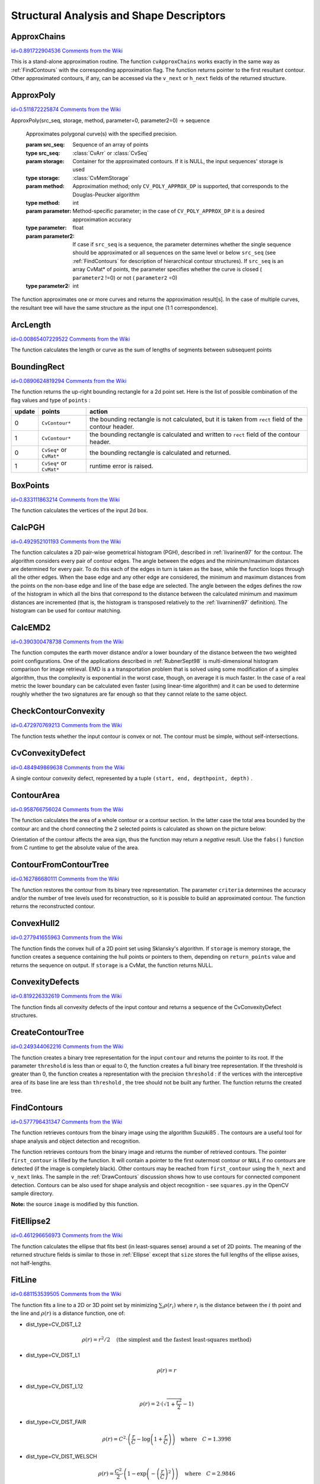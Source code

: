 Structural Analysis and Shape Descriptors
=========================================

.. highlight:: python



.. index:: ApproxChains

.. _ApproxChains:

ApproxChains
------------

`id=0.891722904536 Comments from the Wiki <http://opencv.willowgarage.com/wiki/documentation/py/imgproc/ApproxChains>`__


.. function:: ApproxChains(src_seq,storage,method=CV_CHAIN_APPROX_SIMPLE,parameter=0,minimal_perimeter=0,recursive=0)-> chains

    Approximates Freeman chain(s) with a polygonal curve.





    
    :param src_seq: Pointer to the chain that can refer to other chains 
    
    :type src_seq: :class:`CvSeq`
    
    
    :param storage: Storage location for the resulting polylines 
    
    :type storage: :class:`CvMemStorage`
    
    
    :param method: Approximation method (see the description of the function  :ref:`FindContours` ) 
    
    :type method: int
    
    
    :param parameter: Method parameter (not used now) 
    
    :type parameter: float
    
    
    :param minimal_perimeter: Approximates only those contours whose perimeters are not less than  ``minimal_perimeter`` . Other chains are removed from the resulting structure 
    
    :type minimal_perimeter: int
    
    
    :param recursive: If not 0, the function approximates all chains that access can be obtained to from  ``src_seq``  by using the  ``h_next``  or  ``v_next links`` . If 0, the single chain is approximated 
    
    :type recursive: int
    
    
    
This is a stand-alone approximation routine. The function 
``cvApproxChains``
works exactly in the same way as 
:ref:`FindContours`
with the corresponding approximation flag. The function returns pointer to the first resultant contour. Other approximated contours, if any, can be accessed via the 
``v_next``
or 
``h_next``
fields of the returned structure.


.. index:: ApproxPoly

.. _ApproxPoly:

ApproxPoly
----------

`id=0.511872225874 Comments from the Wiki <http://opencv.willowgarage.com/wiki/documentation/py/imgproc/ApproxPoly>`__


.. function:: 
ApproxPoly(src_seq, storage, method, parameter=0, parameter2=0) -> sequence


    Approximates polygonal curve(s) with the specified precision.





    
    :param src_seq: Sequence of an array of points 
    
    :type src_seq: :class:`CvArr` or :class:`CvSeq`
    
    
    :param storage: Container for the approximated contours. If it is NULL, the input sequences' storage is used 
    
    :type storage: :class:`CvMemStorage`
    
    
    :param method: Approximation method; only  ``CV_POLY_APPROX_DP``  is supported, that corresponds to the Douglas-Peucker algorithm 
    
    :type method: int
    
    
    :param parameter: Method-specific parameter; in the case of  ``CV_POLY_APPROX_DP``  it is a desired approximation accuracy 
    
    :type parameter: float
    
    
    :param parameter2: If case if  ``src_seq``  is a sequence, the parameter determines whether the single sequence should be approximated or all sequences on the same level or below  ``src_seq``  (see  :ref:`FindContours`  for description of hierarchical contour structures). If  ``src_seq``  is an array CvMat* of points, the parameter specifies whether the curve is closed ( ``parameter2`` !=0) or not ( ``parameter2``  =0) 
    
    :type parameter2: int
    
    
    
The function approximates one or more curves and
returns the approximation result[s]. In the case of multiple curves,
the resultant tree will have the same structure as the input one (1:1
correspondence).


.. index:: ArcLength

.. _ArcLength:

ArcLength
---------

`id=0.00865407229522 Comments from the Wiki <http://opencv.willowgarage.com/wiki/documentation/py/imgproc/ArcLength>`__


.. function:: ArcLength(curve,slice=CV_WHOLE_SEQ,isClosed=-1)-> double

    Calculates the contour perimeter or the curve length.





    
    :param curve: Sequence or array of the curve points 
    
    :type curve: :class:`CvArr` or :class:`CvSeq`
    
    
    :param slice: Starting and ending points of the curve, by default, the whole curve length is calculated 
    
    :type slice: :class:`CvSlice`
    
    
    :param isClosed: Indicates whether the curve is closed or not. There are 3 cases: 
        
               
        
        *   :math:`\texttt{isClosed}=0`  the curve is assumed to be unclosed.
               
        
        *   :math:`\texttt{isClosed}>0`  the curve is assumed to be closed.
               
        
        *   :math:`\texttt{isClosed}<0`  if curve is sequence, the flag  ``CV_SEQ_FLAG_CLOSED``  of  ``((CvSeq*)curve)->flags``  is checked to determine if the curve is closed or not, otherwise (curve is represented by array (CvMat*) of points) it is assumed to be unclosed. 
            
    
    :type isClosed: int
    
    
    
The function calculates the length or curve as the sum of lengths of segments between subsequent points


.. index:: BoundingRect

.. _BoundingRect:

BoundingRect
------------

`id=0.0890624819294 Comments from the Wiki <http://opencv.willowgarage.com/wiki/documentation/py/imgproc/BoundingRect>`__


.. function:: BoundingRect(points,update=0)-> CvRect

    Calculates the up-right bounding rectangle of a point set.





    
    :param points: 2D point set, either a sequence or vector ( ``CvMat`` ) of points 
    
    :type points: :class:`CvArr` or :class:`CvSeq`
    
    
    :param update: The update flag. See below. 
    
    :type update: int
    
    
    
The function returns the up-right bounding rectangle for a 2d point set.
Here is the list of possible combination of the flag values and type of 
``points``
:


.. table::

    ======  =========================  =======================================================================================================
    update  points                     action  \                                                                                              
    ======  =========================  =======================================================================================================
    0       ``CvContour*``             the bounding rectangle is not calculated, but it is taken from  ``rect`` field of the contour header. \
    1       ``CvContour*``             the bounding rectangle is calculated and written to  ``rect`` field of the contour header. \           
    0       ``CvSeq*`` or  ``CvMat*``  the bounding rectangle is calculated and returned. \                                                   
    1       ``CvSeq*`` or  ``CvMat*``  runtime error is raised. \                                                                             
    ======  =========================  =======================================================================================================


.. index:: BoxPoints

.. _BoxPoints:

BoxPoints
---------

`id=0.833111863214 Comments from the Wiki <http://opencv.willowgarage.com/wiki/documentation/py/imgproc/BoxPoints>`__


.. function:: BoxPoints(box)-> points

    Finds the box vertices.





    
    :param box: Box 
    
    :type box: :class:`CvBox2D`
    
    
    :param points: Array of vertices 
    
    :type points: :class:`CvPoint2D32f_4`
    
    
    
The function calculates the vertices of the input 2d box.


.. index:: CalcPGH

.. _CalcPGH:

CalcPGH
-------

`id=0.492952101193 Comments from the Wiki <http://opencv.willowgarage.com/wiki/documentation/py/imgproc/CalcPGH>`__


.. function:: CalcPGH(contour,hist)-> None

    Calculates a pair-wise geometrical histogram for a contour.





    
    :param contour: Input contour. Currently, only integer point coordinates are allowed 
    
    
    :param hist: Calculated histogram; must be two-dimensional 
    
    
    
The function calculates a
2D pair-wise geometrical histogram (PGH), described in
:ref:`Iivarinen97`
for the contour. The algorithm considers every pair of contour
edges. The angle between the edges and the minimum/maximum distances
are determined for every pair. To do this each of the edges in turn
is taken as the base, while the function loops through all the other
edges. When the base edge and any other edge are considered, the minimum
and maximum distances from the points on the non-base edge and line of
the base edge are selected. The angle between the edges defines the row
of the histogram in which all the bins that correspond to the distance
between the calculated minimum and maximum distances are incremented
(that is, the histogram is transposed relatively to the 
:ref:`Iivarninen97`
definition). The histogram can be used for contour matching.


.. index:: CalcEMD2

.. _CalcEMD2:

CalcEMD2
--------

`id=0.390300478738 Comments from the Wiki <http://opencv.willowgarage.com/wiki/documentation/py/imgproc/CalcEMD2>`__


.. function:: CalcEMD2(signature1, signature2, distance_type, distance_func = None, cost_matrix=None, flow=None, lower_bound=None, userdata = None) -> float

    Computes the "minimal work" distance between two weighted point configurations.





    
    :param signature1: First signature, a  :math:`\texttt{size1}\times \texttt{dims}+1`  floating-point matrix. Each row stores the point weight followed by the point coordinates. The matrix is allowed to have a single column (weights only) if the user-defined cost matrix is used 
    
    :type signature1: :class:`CvArr`
    
    
    :param signature2: Second signature of the same format as  ``signature1`` , though the number of rows may be different. The total weights may be different, in this case an extra "dummy" point is added to either  ``signature1``  or  ``signature2`` 
    
    :type signature2: :class:`CvArr`
    
    
    :param distance_type: Metrics used;  ``CV_DIST_L1, CV_DIST_L2`` , and  ``CV_DIST_C``  stand for one of the standard metrics;  ``CV_DIST_USER``  means that a user-defined function  ``distance_func``  or pre-calculated  ``cost_matrix``  is used 
    
    :type distance_type: int
    
    
    :param distance_func: The user-supplied distance function. It takes coordinates of two points  ``pt0``  and  ``pt1`` , and returns the distance between the points, with sigature ``
                func(pt0, pt1, userdata) -> float`` 
    
    :type distance_func: :class:`PyCallableObject`
    
    
    :param cost_matrix: The user-defined  :math:`\texttt{size1}\times \texttt{size2}`  cost matrix. At least one of  ``cost_matrix``  and  ``distance_func``  must be NULL. Also, if a cost matrix is used, lower boundary (see below) can not be calculated, because it needs a metric function 
    
    :type cost_matrix: :class:`CvArr`
    
    
    :param flow: The resultant  :math:`\texttt{size1} \times \texttt{size2}`  flow matrix:  :math:`\texttt{flow}_{i,j}`  is a flow from  :math:`i`  th point of  ``signature1``  to  :math:`j`  th point of  ``signature2`` 
    
    :type flow: :class:`CvArr`
    
    
    :param lower_bound: Optional input/output parameter: lower boundary of distance between the two signatures that is a distance between mass centers. The lower boundary may not be calculated if the user-defined cost matrix is used, the total weights of point configurations are not equal, or if the signatures consist of weights only (i.e. the signature matrices have a single column). The user  **must**  initialize  ``*lower_bound`` . If the calculated distance between mass centers is greater or equal to  ``*lower_bound``  (it means that the signatures are far enough) the function does not calculate EMD. In any case  ``*lower_bound``  is set to the calculated distance between mass centers on return. Thus, if user wants to calculate both distance between mass centers and EMD,  ``*lower_bound``  should be set to 0 
    
    :type lower_bound: float
    
    
    :param userdata: Pointer to optional data that is passed into the user-defined distance function 
    
    :type userdata: object
    
    
    
The function computes the earth mover distance and/or
a lower boundary of the distance between the two weighted point
configurations. One of the applications described in 
:ref:`RubnerSept98`
is
multi-dimensional histogram comparison for image retrieval. EMD is a a
transportation problem that is solved using some modification of a simplex
algorithm, thus the complexity is exponential in the worst case, though, on average
it is much faster. In the case of a real metric the lower boundary
can be calculated even faster (using linear-time algorithm) and it can
be used to determine roughly whether the two signatures are far enough
so that they cannot relate to the same object.


.. index:: CheckContourConvexity

.. _CheckContourConvexity:

CheckContourConvexity
---------------------

`id=0.472970769213 Comments from the Wiki <http://opencv.willowgarage.com/wiki/documentation/py/imgproc/CheckContourConvexity>`__


.. function:: CheckContourConvexity(contour)-> int

    Tests contour convexity.





    
    :param contour: Tested contour (sequence or array of points) 
    
    :type contour: :class:`CvArr` or :class:`CvSeq`
    
    
    
The function tests whether the input contour is convex or not. The contour must be simple, without self-intersections.


.. index:: CvConvexityDefect

.. _CvConvexityDefect:

CvConvexityDefect
-----------------

`id=0.484949869638 Comments from the Wiki <http://opencv.willowgarage.com/wiki/documentation/py/imgproc/CvConvexityDefect>`__

.. class:: CvConvexityDefect



A single contour convexity defect, represented by a tuple 
``(start, end, depthpoint, depth)``
.



    
    
    .. attribute:: start
    
    
    
        (x, y) point of the contour where the defect begins 
    
    
    
    .. attribute:: end
    
    
    
        (x, y) point of the contour where the defect ends 
    
    
    
    .. attribute:: depthpoint
    
    
    
        (x, y) point farthest from the convex hull point within the defect 
    
    
    
    .. attribute:: depth
    
    
    
        distance between the farthest point and the convex hull 
    
    
    


.. image:: ../pics/defects.png




.. index:: ContourArea

.. _ContourArea:

ContourArea
-----------

`id=0.958766756024 Comments from the Wiki <http://opencv.willowgarage.com/wiki/documentation/py/imgproc/ContourArea>`__


.. function:: ContourArea(contour,slice=CV_WHOLE_SEQ)-> double

    Calculates the area of a whole contour or a contour section.





    
    :param contour: Contour (sequence or array of vertices) 
    
    :type contour: :class:`CvArr` or :class:`CvSeq`
    
    
    :param slice: Starting and ending points of the contour section of interest, by default, the area of the whole contour is calculated 
    
    :type slice: :class:`CvSlice`
    
    
    
The function calculates the area of a whole contour
or a contour section. In the latter case the total area bounded by the
contour arc and the chord connecting the 2 selected points is calculated
as shown on the picture below:



.. image:: ../pics/contoursecarea.png



Orientation of the contour affects the area sign, thus the function may return a 
*negative*
result. Use the 
``fabs()``
function from C runtime to get the absolute value of the area.


.. index:: ContourFromContourTree

.. _ContourFromContourTree:

ContourFromContourTree
----------------------

`id=0.162786680111 Comments from the Wiki <http://opencv.willowgarage.com/wiki/documentation/py/imgproc/ContourFromContourTree>`__


.. function:: ContourFromContourTree(tree,storage,criteria)-> contour

    Restores a contour from the tree.





    
    :param tree: Contour tree 
    
    
    :param storage: Container for the reconstructed contour 
    
    
    :param criteria: Criteria, where to stop reconstruction 
    
    
    
The function restores the contour from its binary tree representation. The parameter 
``criteria``
determines the accuracy and/or the number of tree levels used for reconstruction, so it is possible to build an approximated contour. The function returns the reconstructed contour.


.. index:: ConvexHull2

.. _ConvexHull2:

ConvexHull2
-----------

`id=0.277941655963 Comments from the Wiki <http://opencv.willowgarage.com/wiki/documentation/py/imgproc/ConvexHull2>`__


.. function:: ConvexHull2(points,storage,orientation=CV_CLOCKWISE,return_points=0)-> convex_hull

    Finds the convex hull of a point set.





    
    :param points: Sequence or array of 2D points with 32-bit integer or floating-point coordinates 
    
    :type points: :class:`CvArr` or :class:`CvSeq`
    
    
    :param storage: The destination array (CvMat*) or memory storage (CvMemStorage*) that will store the convex hull. If it is an array, it should be 1d and have the same number of elements as the input array/sequence. On output the header is modified as to truncate the array down to the hull size.  If  ``storage``  is NULL then the convex hull will be stored in the same storage as the input sequence 
    
    :type storage: :class:`CvMemStorage`
    
    
    :param orientation: Desired orientation of convex hull:  ``CV_CLOCKWISE``  or  ``CV_COUNTER_CLOCKWISE`` 
    
    :type orientation: int
    
    
    :param return_points: If non-zero, the points themselves will be stored in the hull instead of indices if  ``storage``  is an array, or pointers if  ``storage``  is memory storage 
    
    :type return_points: int
    
    
    
The function finds the convex hull of a 2D point set using Sklansky's algorithm. If 
``storage``
is memory storage, the function creates a sequence containing the hull points or pointers to them, depending on 
``return_points``
value and returns the sequence on output.  If 
``storage``
is a CvMat, the function returns NULL.


.. index:: ConvexityDefects

.. _ConvexityDefects:

ConvexityDefects
----------------

`id=0.819226332619 Comments from the Wiki <http://opencv.willowgarage.com/wiki/documentation/py/imgproc/ConvexityDefects>`__


.. function:: ConvexityDefects(contour,convexhull,storage)-> convexity_defects

    Finds the convexity defects of a contour.





    
    :param contour: Input contour 
    
    :type contour: :class:`CvArr` or :class:`CvSeq`
    
    
    :param convexhull: Convex hull obtained using  :ref:`ConvexHull2`  that should contain pointers or indices to the contour points, not the hull points themselves (the  ``return_points``  parameter in  :ref:`ConvexHull2`  should be 0) 
    
    :type convexhull: :class:`CvSeq`
    
    
    :param storage: Container for the output sequence of convexity defects. If it is NULL, the contour or hull (in that order) storage is used 
    
    :type storage: :class:`CvMemStorage`
    
    
    
The function finds all convexity defects of the input contour and returns a sequence of the CvConvexityDefect structures.


.. index:: CreateContourTree

.. _CreateContourTree:

CreateContourTree
-----------------

`id=0.249344062216 Comments from the Wiki <http://opencv.willowgarage.com/wiki/documentation/py/imgproc/CreateContourTree>`__


.. function:: CreateContourTree(contour,storage,threshold)-> contour_tree

    Creates a hierarchical representation of a contour.





    
    :param contour: Input contour 
    
    
    :param storage: Container for output tree 
    
    
    :param threshold: Approximation accuracy 
    
    
    
The function creates a binary tree representation for the input 
``contour``
and returns the pointer to its root. If the parameter 
``threshold``
is less than or equal to 0, the function creates a full binary tree representation. If the threshold is greater than 0, the function creates a representation with the precision 
``threshold``
: if the vertices with the interceptive area of its base line are less than 
``threshold``
, the tree should not be built any further. The function returns the created tree.


.. index:: FindContours

.. _FindContours:

FindContours
------------

`id=0.577796431347 Comments from the Wiki <http://opencv.willowgarage.com/wiki/documentation/py/imgproc/FindContours>`__


.. function:: FindContours(image, storage, mode=CV_RETR_LIST, method=CV_CHAIN_APPROX_SIMPLE, offset=(0,0)) -> cvseq

    Finds the contours in a binary image.





    
    :param image: The source, an 8-bit single channel image. Non-zero pixels are treated as 1's, zero pixels remain 0's - the image is treated as  ``binary`` . To get such a binary image from grayscale, one may use  :ref:`Threshold` ,  :ref:`AdaptiveThreshold`  or  :ref:`Canny` . The function modifies the source image's content 
    
    :type image: :class:`CvArr`
    
    
    :param storage: Container of the retrieved contours 
    
    :type storage: :class:`CvMemStorage`
    
    
    :param mode: Retrieval mode 
        
                
            * **CV_RETR_EXTERNAL** retrives only the extreme outer contours 
            
               
            * **CV_RETR_LIST** retrieves all of the contours and puts them in the list 
            
               
            * **CV_RETR_CCOMP** retrieves all of the contours and organizes them into a two-level hierarchy: on the top level are the external boundaries of the components, on the second level are the boundaries of the holes 
            
               
            * **CV_RETR_TREE** retrieves all of the contours and reconstructs the full hierarchy of nested contours 
            
            
    
    :type mode: int
    
    
    :param method: Approximation method (for all the modes, except  ``CV_LINK_RUNS`` , which uses built-in approximation) 
        
                
            * **CV_CHAIN_CODE** outputs contours in the Freeman chain code. All other methods output polygons (sequences of vertices) 
            
               
            * **CV_CHAIN_APPROX_NONE** translates all of the points from the chain code into points 
            
               
            * **CV_CHAIN_APPROX_SIMPLE** compresses horizontal, vertical, and diagonal segments and leaves only their end points 
            
               
            * **CV_CHAIN_APPROX_TC89_L1,CV_CHAIN_APPROX_TC89_KCOS** applies one of the flavors of the Teh-Chin chain approximation algorithm. 
            
               
            * **CV_LINK_RUNS** uses a completely different contour retrieval algorithm by linking horizontal segments of 1's. Only the  ``CV_RETR_LIST``  retrieval mode can be used with this method. 
            
            
    
    :type method: int
    
    
    :param offset: Offset, by which every contour point is shifted. This is useful if the contours are extracted from the image ROI and then they should be analyzed in the whole image context 
    
    :type offset: :class:`CvPoint`
    
    
    
The function retrieves contours from the binary image using the algorithm
Suzuki85
. The contours are a useful tool for shape analysis and
object detection and recognition.

The function retrieves contours from the
binary image and returns the number of retrieved contours. The
pointer 
``first_contour``
is filled by the function. It will
contain a pointer to the first outermost contour or 
``NULL``
if no
contours are detected (if the image is completely black). Other
contours may be reached from 
``first_contour``
using the
``h_next``
and 
``v_next``
links. The sample in the
:ref:`DrawContours`
discussion shows how to use contours for
connected component detection. Contours can be also used for shape
analysis and object recognition - see
``squares.py``
in the OpenCV sample directory.

**Note:**
the source 
``image``
is modified by this function.


.. index:: FitEllipse2

.. _FitEllipse2:

FitEllipse2
-----------

`id=0.461296656973 Comments from the Wiki <http://opencv.willowgarage.com/wiki/documentation/py/imgproc/FitEllipse2>`__


.. function:: FitEllipse2(points)-> Box2D

    Fits an ellipse around a set of 2D points.





    
    :param points: Sequence or array of points 
    
    :type points: :class:`CvArr`
    
    
    
The function calculates the ellipse that fits best
(in least-squares sense) around a set of 2D points. The meaning of the
returned structure fields is similar to those in 
:ref:`Ellipse`
except
that 
``size``
stores the full lengths of the ellipse axises,
not half-lengths.


.. index:: FitLine

.. _FitLine:

FitLine
-------

`id=0.681153539505 Comments from the Wiki <http://opencv.willowgarage.com/wiki/documentation/py/imgproc/FitLine>`__


.. function:: FitLine(points, dist_type, param, reps, aeps) -> line

    Fits a line to a 2D or 3D point set.





    
    :param points: Sequence or array of 2D or 3D points with 32-bit integer or floating-point coordinates 
    
    :type points: :class:`CvArr`
    
    
    :param dist_type: The distance used for fitting (see the discussion) 
    
    :type dist_type: int
    
    
    :param param: Numerical parameter ( ``C`` ) for some types of distances, if 0 then some optimal value is chosen 
    
    :type param: float
    
    
    :param reps: Sufficient accuracy for the radius (distance between the coordinate origin and the line).  0.01 is a good default value. 
    
    :type reps: float
    
    
    :param aeps: Sufficient accuracy for the angle.  0.01 is a good default value. 
    
    :type aeps: float
    
    
    :param line: The output line parameters. In the case of a 2d fitting,
        it is    a tuple   of 4 floats  ``(vx, vy, x0, y0)``  where  ``(vx, vy)``  is a normalized vector collinear to the
        line and  ``(x0, y0)``  is some point on the line. in the case of a
        3D fitting it is    a tuple   of 6 floats  ``(vx, vy, vz, x0, y0, z0)`` 
        where  ``(vx, vy, vz)``  is a normalized vector collinear to the line
        and  ``(x0, y0, z0)``  is some point on the line 
    
    :type line: object
    
    
    
The function fits a line to a 2D or 3D point set by minimizing 
:math:`\sum_i \rho(r_i)`
where 
:math:`r_i`
is the distance between the 
:math:`i`
th point and the line and 
:math:`\rho(r)`
is a distance function, one of:



    

* dist\_type=CV\_DIST\_L2
    
    
    .. math::
    
        \rho (r) = r^2/2  \quad \text{(the simplest and the fastest least-squares method)} 
    
    
    

* dist\_type=CV\_DIST\_L1
    
    
    .. math::
    
        \rho (r) = r  
    
    
    

* dist\_type=CV\_DIST\_L12
    
    
    .. math::
    
        \rho (r) = 2  \cdot ( \sqrt{1 + \frac{r^2}{2}} - 1)  
    
    
    

* dist\_type=CV\_DIST\_FAIR
    
    
    .. math::
    
        \rho \left (r \right ) = C^2  \cdot \left (  \frac{r}{C} -  \log{\left(1 + \frac{r}{C}\right)} \right )  \quad \text{where} \quad C=1.3998  
    
    
    

* dist\_type=CV\_DIST\_WELSCH
    
    
    .. math::
    
        \rho \left (r \right ) =  \frac{C^2}{2} \cdot \left ( 1 -  \exp{\left(-\left(\frac{r}{C}\right)^2\right)} \right )  \quad \text{where} \quad C=2.9846  
    
    
    

* dist\_type=CV\_DIST\_HUBER
    
    
    .. math::
    
        \rho (r) =  \fork{r^2/2}{if $r < C$}{C \cdot (r-C/2)}{otherwise} \quad \text{where} \quad C=1.345 
    
    
    
    

.. index:: GetCentralMoment

.. _GetCentralMoment:

GetCentralMoment
----------------

`id=0.28222157071 Comments from the Wiki <http://opencv.willowgarage.com/wiki/documentation/py/imgproc/GetCentralMoment>`__


.. function:: GetCentralMoment(moments, x_order, y_order) -> double

    Retrieves the central moment from the moment state structure.





    
    :param moments: Pointer to the moment state structure 
    
    :type moments: :class:`CvMoments`
    
    
    :param x_order: x order of the retrieved moment,  :math:`\texttt{x\_order} >= 0` 
    
    :type x_order: int
    
    
    :param y_order: y order of the retrieved moment,  :math:`\texttt{y\_order} >= 0`  and  :math:`\texttt{x\_order} + \texttt{y\_order} <= 3` 
    
    :type y_order: int
    
    
    
The function retrieves the central moment, which in the case of image moments is defined as:



.. math::

    \mu _{x \_ order,  \, y \_ order} =  \sum _{x,y} (I(x,y)  \cdot (x-x_c)^{x \_ order}  \cdot (y-y_c)^{y \_ order}) 


where 
:math:`x_c,y_c`
are the coordinates of the gravity center:



.. math::

    x_c= \frac{M_{10}}{M_{00}} , y_c= \frac{M_{01}}{M_{00}} 



.. index:: GetHuMoments

.. _GetHuMoments:

GetHuMoments
------------

`id=0.855980556214 Comments from the Wiki <http://opencv.willowgarage.com/wiki/documentation/py/imgproc/GetHuMoments>`__


.. function:: GetHuMoments(moments) -> hu

    Calculates the seven Hu invariants.





    
    :param moments: The input moments, computed with  :ref:`Moments` 
    
    :type moments: :class:`CvMoments`
    
    
    :param hu: The output Hu invariants 
    
    :type hu: object
    
    
    
The function calculates the seven Hu invariants, see 
http://en.wikipedia.org/wiki/Image_moment
, that are defined as:



.. math::

    \begin{array}{l} hu_1= \eta _{20}+ \eta _{02} \\ hu_2=( \eta _{20}- \eta _{02})^{2}+4 \eta _{11}^{2} \\ hu_3=( \eta _{30}-3 \eta _{12})^{2}+ (3 \eta _{21}- \eta _{03})^{2} \\ hu_4=( \eta _{30}+ \eta _{12})^{2}+ ( \eta _{21}+ \eta _{03})^{2} \\ hu_5=( \eta _{30}-3 \eta _{12})( \eta _{30}+ \eta _{12})[( \eta _{30}+ \eta _{12})^{2}-3( \eta _{21}+ \eta _{03})^{2}]+(3 \eta _{21}- \eta _{03})( \eta _{21}+ \eta _{03})[3( \eta _{30}+ \eta _{12})^{2}-( \eta _{21}+ \eta _{03})^{2}] \\ hu_6=( \eta _{20}- \eta _{02})[( \eta _{30}+ \eta _{12})^{2}- ( \eta _{21}+ \eta _{03})^{2}]+4 \eta _{11}( \eta _{30}+ \eta _{12})( \eta _{21}+ \eta _{03}) \\ hu_7=(3 \eta _{21}- \eta _{03})( \eta _{21}+ \eta _{03})[3( \eta _{30}+ \eta _{12})^{2}-( \eta _{21}+ \eta _{03})^{2}]-( \eta _{30}-3 \eta _{12})( \eta _{21}+ \eta _{03})[3( \eta _{30}+ \eta _{12})^{2}-( \eta _{21}+ \eta _{03})^{2}] \\ \end{array} 


where 
:math:`\eta_{ji}`
denote the normalized central moments.

These values are proved to be invariant to the image scale, rotation, and reflection except the seventh one, whose sign is changed by reflection. Of course, this invariance was proved with the assumption of infinite image resolution. In case of a raster images the computed Hu invariants for the original and transformed images will be a bit different.




.. doctest::


    
    >>> import cv
    >>> original = cv.LoadImageM("building.jpg", cv.CV_LOAD_IMAGE_GRAYSCALE)
    >>> print cv.GetHuMoments(cv.Moments(original))
    (0.0010620951868446141, 1.7962726159653835e-07, 1.4932744974469421e-11, 4.4832441315737963e-12, -1.0819359198251739e-23, -9.5726503811945833e-16, -3.5050592804744648e-23)
    >>> flipped = cv.CloneMat(original)
    >>> cv.Flip(original, flipped)
    >>> print cv.GetHuMoments(cv.Moments(flipped))
    (0.0010620951868446141, 1.796272615965384e-07, 1.4932744974469935e-11, 4.4832441315740249e-12, -1.0819359198259393e-23, -9.572650381193327e-16, 3.5050592804745877e-23)
    

..


.. index:: GetNormalizedCentralMoment

.. _GetNormalizedCentralMoment:

GetNormalizedCentralMoment
--------------------------

`id=0.725127020324 Comments from the Wiki <http://opencv.willowgarage.com/wiki/documentation/py/imgproc/GetNormalizedCentralMoment>`__


.. function:: GetNormalizedCentralMoment(moments, x_order, y_order) -> double

    Retrieves the normalized central moment from the moment state structure.





    
    :param moments: Pointer to the moment state structure 
    
    :type moments: :class:`CvMoments`
    
    
    :param x_order: x order of the retrieved moment,  :math:`\texttt{x\_order} >= 0` 
    
    :type x_order: int
    
    
    :param y_order: y order of the retrieved moment,  :math:`\texttt{y\_order} >= 0`  and  :math:`\texttt{x\_order} + \texttt{y\_order} <= 3` 
    
    :type y_order: int
    
    
    
The function retrieves the normalized central moment:



.. math::

    \eta _{x \_ order,  \, y \_ order} =  \frac{\mu_{x\_order, \, y\_order}}{M_{00}^{(y\_order+x\_order)/2+1}} 



.. index:: GetSpatialMoment

.. _GetSpatialMoment:

GetSpatialMoment
----------------

`id=0.191749557246 Comments from the Wiki <http://opencv.willowgarage.com/wiki/documentation/py/imgproc/GetSpatialMoment>`__


.. function:: GetSpatialMoment(moments, x_order, y_order) -> double

    Retrieves the spatial moment from the moment state structure.





    
    :param moments: The moment state, calculated by  :ref:`Moments` 
    
    :type moments: :class:`CvMoments`
    
    
    :param x_order: x order of the retrieved moment,  :math:`\texttt{x\_order} >= 0` 
    
    :type x_order: int
    
    
    :param y_order: y order of the retrieved moment,  :math:`\texttt{y\_order} >= 0`  and  :math:`\texttt{x\_order} + \texttt{y\_order} <= 3` 
    
    :type y_order: int
    
    
    
The function retrieves the spatial moment, which in the case of image moments is defined as:



.. math::

    M_{x \_ order,  \, y \_ order} =  \sum _{x,y} (I(x,y)  \cdot x^{x \_ order}  \cdot y^{y \_ order}) 


where 
:math:`I(x,y)`
is the intensity of the pixel 
:math:`(x, y)`
.


.. index:: MatchContourTrees

.. _MatchContourTrees:

MatchContourTrees
-----------------

`id=0.480547577878 Comments from the Wiki <http://opencv.willowgarage.com/wiki/documentation/py/imgproc/MatchContourTrees>`__


.. function:: MatchContourTrees(tree1,tree2,method,threshold)-> double

    Compares two contours using their tree representations.





    
    :param tree1: First contour tree 
    
    
    :param tree2: Second contour tree 
    
    
    :param method: Similarity measure, only  ``CV_CONTOUR_TREES_MATCH_I1``  is supported 
    
    
    :param threshold: Similarity threshold 
    
    
    
The function calculates the value of the matching measure for two contour trees. The similarity measure is calculated level by level from the binary tree roots. If at a certain level the difference between contours becomes less than 
``threshold``
, the reconstruction process is interrupted and the current difference is returned.


.. index:: MatchShapes

.. _MatchShapes:

MatchShapes
-----------

`id=0.317335085559 Comments from the Wiki <http://opencv.willowgarage.com/wiki/documentation/py/imgproc/MatchShapes>`__


.. function:: MatchShapes(object1,object2,method,parameter=0)-> None

    Compares two shapes.





    
    :param object1: First contour or grayscale image 
    
    :type object1: :class:`CvSeq`
    
    
    :param object2: Second contour or grayscale image 
    
    :type object2: :class:`CvSeq`
    
    
    :param method: Comparison method;
          ``CV_CONTOUR_MATCH_I1`` , 
          ``CV_CONTOURS_MATCH_I2``  
        or 
          ``CV_CONTOURS_MATCH_I3`` 
    
    :type method: int
    
    
    :param parameter: Method-specific parameter (is not used now) 
    
    :type parameter: float
    
    
    
The function compares two shapes. The 3 implemented methods all use Hu moments (see 
:ref:`GetHuMoments`
) (
:math:`A`
is 
``object1``
, 
:math:`B`
is 
``object2``
):



    

* method=CV\_CONTOUR\_MATCH\_I1
    
    
    .. math::
    
        I_1(A,B) =  \sum _{i=1...7}  \left |  \frac{1}{m^A_i} -  \frac{1}{m^B_i} \right |  
    
    
    

* method=CV\_CONTOUR\_MATCH\_I2
    
    
    .. math::
    
        I_2(A,B) =  \sum _{i=1...7}  \left | m^A_i - m^B_i  \right |  
    
    
    

* method=CV\_CONTOUR\_MATCH\_I3
    
    
    .. math::
    
        I_3(A,B) =  \sum _{i=1...7}  \frac{ \left| m^A_i - m^B_i \right| }{ \left| m^A_i \right| } 
    
    
    
    
where



.. math::

    \begin{array}{l} m^A_i = sign(h^A_i)  \cdot \log{h^A_i} m^B_i = sign(h^B_i)  \cdot \log{h^B_i} \end{array} 


and 
:math:`h^A_i, h^B_i`
are the Hu moments of 
:math:`A`
and 
:math:`B`
respectively.



.. index:: MinAreaRect2

.. _MinAreaRect2:

MinAreaRect2
------------

`id=0.271581100753 Comments from the Wiki <http://opencv.willowgarage.com/wiki/documentation/py/imgproc/MinAreaRect2>`__


.. function:: MinAreaRect2(points,storage=NULL)-> CvBox2D

    Finds the circumscribed rectangle of minimal area for a given 2D point set.





    
    :param points: Sequence or array of points 
    
    :type points: :class:`CvArr` or :class:`CvSeq`
    
    
    :param storage: Optional temporary memory storage 
    
    :type storage: :class:`CvMemStorage`
    
    
    
The function finds a circumscribed rectangle of the minimal area for a 2D point set by building a convex hull for the set and applying the rotating calipers technique to the hull.

Picture. Minimal-area bounding rectangle for contour



.. image:: ../pics/minareabox.png




.. index:: MinEnclosingCircle

.. _MinEnclosingCircle:

MinEnclosingCircle
------------------

`id=0.696424733079 Comments from the Wiki <http://opencv.willowgarage.com/wiki/documentation/py/imgproc/MinEnclosingCircle>`__


.. function:: MinEnclosingCircle(points)-> (int,center,radius)

    Finds the circumscribed circle of minimal area for a given 2D point set.





    
    :param points: Sequence or array of 2D points 
    
    :type points: :class:`CvArr` or :class:`CvSeq`
    
    
    :param center: Output parameter; the center of the enclosing circle 
    
    :type center: :class:`CvPoint2D32f`
    
    
    :param radius: Output parameter; the radius of the enclosing circle 
    
    :type radius: float
    
    
    
The function finds the minimal circumscribed
circle for a 2D point set using an iterative algorithm. It returns nonzero
if the resultant circle contains all the input points and zero otherwise
(i.e. the algorithm failed).


.. index:: Moments

.. _Moments:

Moments
-------

`id=0.590982994221 Comments from the Wiki <http://opencv.willowgarage.com/wiki/documentation/py/imgproc/Moments>`__


.. function:: Moments(arr, binary = 0) -> moments

    Calculates all of the moments up to the third order of a polygon or rasterized shape.





    
    :param arr: Image (1-channel or 3-channel with COI set) or polygon (CvSeq of points or a vector of points) 
    
    :type arr: :class:`CvArr` or :class:`CvSeq`
    
    
    :param moments: Pointer to returned moment's state structure 
    
    :type moments: :class:`CvMoments`
    
    
    :param binary: (For images only) If the flag is non-zero, all of the zero pixel values are treated as zeroes, and all of the others are treated as 1's 
    
    :type binary: int
    
    
    
The function calculates spatial and central moments up to the third order and writes them to 
``moments``
. The moments may then be used then to calculate the gravity center of the shape, its area, main axises and various shape characeteristics including 7 Hu invariants.


.. index:: PointPolygonTest

.. _PointPolygonTest:

PointPolygonTest
----------------

`id=0.315610322671 Comments from the Wiki <http://opencv.willowgarage.com/wiki/documentation/py/imgproc/PointPolygonTest>`__


.. function:: PointPolygonTest(contour,pt,measure_dist)-> double

    Point in contour test.





    
    :param contour: Input contour 
    
    :type contour: :class:`CvArr` or :class:`CvSeq`
    
    
    :param pt: The point tested against the contour 
    
    :type pt: :class:`CvPoint2D32f`
    
    
    :param measure_dist: If it is non-zero, the function estimates the distance from the point to the nearest contour edge 
    
    :type measure_dist: int
    
    
    
The function determines whether the
point is inside a contour, outside, or lies on an edge (or coinsides
with a vertex). It returns positive, negative or zero value,
correspondingly. When 
:math:`\texttt{measure\_dist} =0`
, the return value
is +1, -1 and 0, respectively. When 
:math:`\texttt{measure\_dist} \ne 0`
,
it is a signed distance between the point and the nearest contour
edge.

Here is the sample output of the function, where each image pixel is tested against the contour.



.. image:: ../pics/pointpolygon.png



